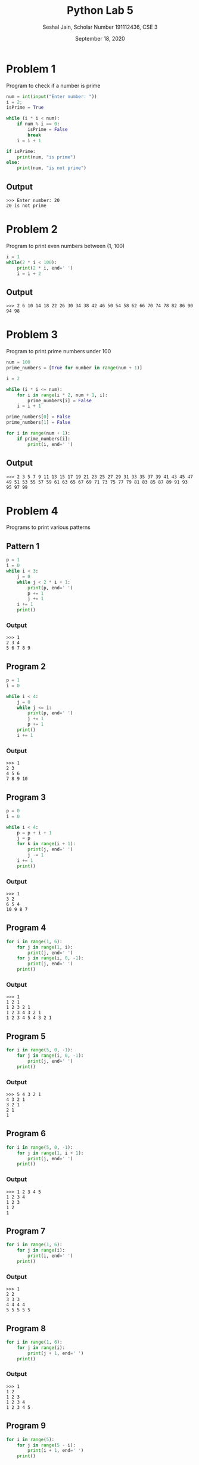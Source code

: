 #+title: Python Lab 5
#+subtitle: Seshal Jain, Scholar Number 191112436, CSE 3
#+options: h:2 num:nil toc:nil author:nil
#+date: September 18, 2020
#+LATEX_HEADER: \usepackage[margin=0.5in]{geometry}

* Problem 1
Program to check if a number is prime
#+BEGIN_SRC python :tangle a3p1.py
num = int(input("Enter number: "))
i = 2;
isPrime = True

while (i * i < num):
    if num % i == 0:
        isPrime = False
        break
    i = i + 1

if isPrime:
    print(num, "is prime")
else:
    print(num, "is not prime")
#+END_SRC

** Output
#+begin_example
>>> Enter number: 20
20 is not prime
#+end_example

* Problem 2
Program to print even numbers between (1, 100)
#+BEGIN_SRC python :tangle a3p2.py
i = 1
while(2 * i < 100):
    print(2 * i, end=' ')
    i = i + 2
#+END_SRC

#+RESULTS:

** Output
#+begin_example
>>> 2 6 10 14 18 22 26 30 34 38 42 46 50 54 58 62 66 70 74 78 82 86 90 94 98
#+end_example

* Problem 3
Program to print prime numbers under 100
#+BEGIN_SRC python :tangle a3p3.py
num = 100
prime_numbers = [True for number in range(num + 1)]

i = 2

while (i * i <= num):
    for i in range(i * 2, num + 1, i):
        prime_numbers[i] = False
    i = i + 1

prime_numbers[0] = False
prime_numbers[1] = False

for i in range(num + 1):
    if prime_numbers[i]:
        print(i, end=' ')
#+END_SRC

** Output
#+begin_example
>>> 2 3 5 7 9 11 13 15 17 19 21 23 25 27 29 31 33 35 37 39 41 43 45 47 49 51 53 55 57 59 61 63 65 67 69 71 73 75 77 79 81 83 85 87 89 91 93 95 97 99
#+end_example

* Problem 4
Programs to print various patterns
** Pattern 1
#+BEGIN_SRC python
p = 1
i = 0
while i < 3:
    j = 0
    while j < 2 * i + 1:
        print(p, end=' ')
        p += 1
        j += 1
    i += 1
    print()
#+END_SRC

#+RESULTS:

*** Output
#+begin_example
>>> 1
2 3 4
5 6 7 8 9
#+end_example

** Program 2
#+BEGIN_SRC python
p = 1
i = 0

while i < 4:
    j = 0
    while j <= i:
        print(p, end=' ')
        j += 1
        p += 1
    print()
    i += 1
#+END_SRC

*** Output
#+begin_example
>>> 1
2 3
4 5 6
7 8 9 10
#+end_example

** Program 3
#+BEGIN_SRC python
p = 0
i = 0

while i < 4:
    p = p + i + 1
    j = p
    for k in range(i + 1):
        print(j, end=' ')
        j -= 1
    i += 1
    print()
#+END_SRC

*** Output
#+begin_example
>>> 1
3 2
6 5 4
10 9 8 7
#+end_example

** Program 4
#+BEGIN_SRC python
for i in range(1, 6):
    for j in range(1, i):
        print(j, end=' ')
    for j in range(i, 0, -1):
        print(j, end=' ')
    print()
#+END_SRC

*** Output
#+begin_example
>>> 1
1 2 1
1 2 3 2 1
1 2 3 4 3 2 1
1 2 3 4 5 4 3 2 1
#+end_example

** Program 5
#+BEGIN_SRC python
for i in range(5, 0, -1):
    for j in range(i, 0, -1):
        print(j, end=' ')
    print()
#+END_SRC

*** Output
#+begin_example
>>> 5 4 3 2 1
4 3 2 1
3 2 1
2 1
1
#+end_example

** Program 6
#+BEGIN_SRC python
for i in range(5, 0, -1):
    for j in range(1, i + 1):
        print(j, end=' ')
    print()
#+END_SRC

*** Output
#+begin_example
>>> 1 2 3 4 5
1 2 3 4
1 2 3
1 2
1
#+end_example

** Program 7
#+BEGIN_SRC python
for i in range(1, 6):
    for j in range(i):
        print(i, end=' ')
    print()
#+END_SRC

*** Output
#+begin_example
>>> 1
2 2
3 3 3
4 4 4 4
5 5 5 5 5
#+end_example

** Program 8
#+BEGIN_SRC python
for i in range(1, 6):
    for j in range(i):
        print(j + 1, end=' ')
    print()
#+END_SRC

*** Output
#+begin_example
>>> 1
1 2
1 2 3
1 2 3 4
1 2 3 4 5
#+end_example

** Program 9
#+BEGIN_SRC python
for i in range(5):
    for j in range(5 - i):
        print(i + 1, end=' ')
    print()
#+END_SRC

*** Output
#+begin_example
>>> 1 1 1 1 1
2 2 2 2
3 3 3
4 4
5
#+end_example

** Program 10
#+BEGIN_SRC python
for i in range(5, 0, -1):
    for j in range(i):
        print(i, end=' ')
    print()
#+END_SRC

*** Output
#+begin_example
>>> 5 5 5 5 5
4 4 4 4
3 3 3
2 2
1
#+end_example

** Program 11
#+BEGIN_SRC python
for i in range(1, 6):
    for j in range(i, 0, -1):
        print(j, end=' ')
    print()
#+END_SRC

*** Output
#+begin_example
>>> 1
2 1
3 2 1
4 3 2 1
5 4 3 2 1
#+end_example

** Program 12
#+BEGIN_SRC python
i = 0
p = 1
while (i < 8):
    j = p
    while j >= 1:
        print(j, end=' ')
        j = j // 2
    print()
    p *= 2
    i += 1
#+END_SRC

*** Output
#+begin_example
>>> 1
2 1
4 2 1
8 4 2 1
16 8 4 2 1
32 16 8 4 2 1
64 32 16 8 4 2 1
128 64 32 16 8 4 2 1
#+end_example

** Program 13
#+BEGIN_SRC python
for i in range(1, 5 + 1):
    for j in range(5):
        if j < 5 - i:
            print(' ', end=' ')
        else:
            print(5 - j, end=' ')
    print()
#+END_SRC

*** Output
#+begin_example
>>>         1
      2 1
    3 2 1
  4 3 2 1
5 4 3 2 1
#+end_example

** Program 14
#+BEGIN_SRC python
for i in range(5):
    j = 0
    while (j < i):
        print(2**j, end=' ')
        j += 1
    while (j >= 0):
        print(2**j, end=' ')
        j -= 1
    print()
#+END_SRC

*** Output
#+begin_example
>>> 1
1 2 1
1 2 4 2 1
1 2 4 8 4 2 1
1 2 4 8 16 8 4 2 1
#+end_example

** Program 15
#+BEGIN_SRC python
for i in range(1, 5 + 1):
    for j in range(i):
        print('*', end=' ')
    print()
#+END_SRC

*** Output
#+begin_example
>>>         *
      * *
    * * *
  * * * *
* * * * *
#+end_example

** Program 16
#+BEGIN_SRC python
for i in range(5):
    for j in range(5, i, -1):
        print('*', end=' ')
    print()
#+END_SRC

*** Output
#+begin_example
>>> * * * * *
* * * *
* * *
* *
*
#+end_example

** Program 17
#+BEGIN_SRC python
for i in range(1, 2 * 5 - 1 + 1):
    if (i <= 5):
        for j in range(i):
            print('*', end=' ')
    else:
        for j in range(5 - (i - 5)):
            print('*', end=' ')
    print()
#+END_SRC

*** Output
#+begin_example
>>> *
* *
* * *
* * * *
* * * * *
* * * *
* * *
* *
*
#+end_example

** Program 18
#+BEGIN_SRC python
c = ord('A')
p = 0

for i in range(1, 5 + 1):
    for j in range(i):
        print(chr(c + p), end=' ')
        p += 1
    print()
#+END_SRC

#+RESULTS:

*** Output
#+begin_example
>>> A
B C
D E F
G H I J
K L M N O
#+end_example

** Program 19
#+BEGIN_SRC python
manit = 'MANIT'

for i in range(len(manit)):
    print(manit[:i + 1])
#+END_SRC

*** Output
#+begin_example
>>> M
MA
MAN
MANI
MANIT
#+end_example
